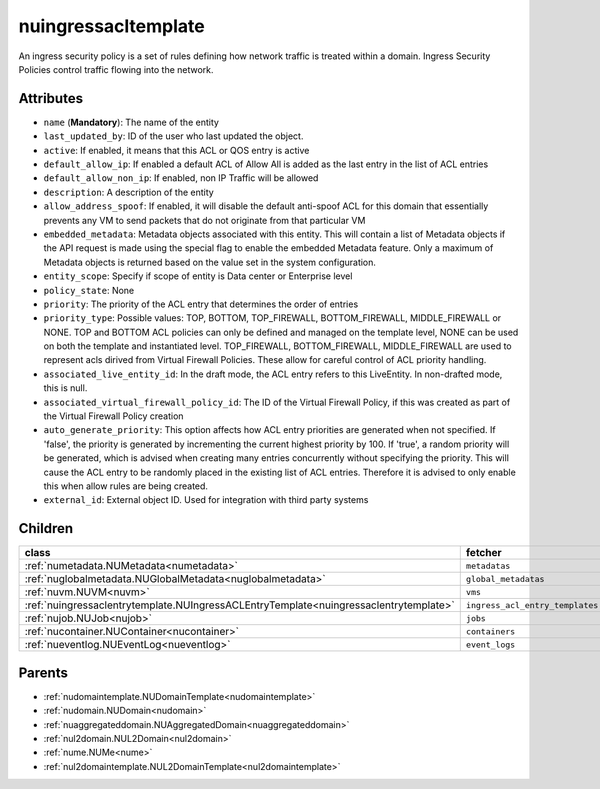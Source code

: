 .. _nuingressacltemplate:

nuingressacltemplate
===========================================

.. class:: nuingressacltemplate.NUIngressACLTemplate(bambou.nurest_object.NUMetaRESTObject,):

An ingress security policy is a set of rules defining how network traffic is treated within a domain. Ingress Security Policies control traffic flowing into the network.


Attributes
----------


- ``name`` (**Mandatory**): The name of the entity

- ``last_updated_by``: ID of the user who last updated the object.

- ``active``: If enabled, it means that this ACL or QOS entry is active

- ``default_allow_ip``: If enabled a default ACL of Allow All is added as the last entry in the list of ACL entries

- ``default_allow_non_ip``: If enabled, non IP Traffic will be allowed

- ``description``: A description of the entity

- ``allow_address_spoof``: If enabled, it will disable the default anti-spoof ACL for this domain that essentially prevents any VM to send packets that do not originate from that particular VM

- ``embedded_metadata``: Metadata objects associated with this entity. This will contain a list of Metadata objects if the API request is made using the special flag to enable the embedded Metadata feature. Only a maximum of Metadata objects is returned based on the value set in the system configuration.

- ``entity_scope``: Specify if scope of entity is Data center or Enterprise level

- ``policy_state``: None

- ``priority``: The priority of the ACL entry that determines the order of entries

- ``priority_type``: Possible values: TOP, BOTTOM, TOP_FIREWALL, BOTTOM_FIREWALL, MIDDLE_FIREWALL or NONE. TOP and BOTTOM ACL policies can only be defined and managed on the template level, NONE can be used on both the template and instantiated level. TOP_FIREWALL, BOTTOM_FIREWALL, MIDDLE_FIREWALL are used to represent acls dirived from Virtual Firewall Policies. These allow for careful control of ACL priority handling.

- ``associated_live_entity_id``: In the draft mode, the ACL entry refers to this LiveEntity. In non-drafted mode, this is null.

- ``associated_virtual_firewall_policy_id``: The ID of the Virtual Firewall Policy, if this was created as part of the Virtual Firewall Policy creation

- ``auto_generate_priority``: This option affects how ACL entry priorities are generated when not specified. If 'false', the priority is generated by incrementing the current highest priority by 100. If 'true', a random priority will be generated, which is advised when creating many entries concurrently without specifying the priority. This will cause the ACL entry to be randomly placed in the existing list of ACL entries. Therefore it is advised to only enable this when allow rules are being created.

- ``external_id``: External object ID. Used for integration with third party systems




Children
--------

================================================================================================================================================               ==========================================================================================
**class**                                                                                                                                                      **fetcher**

:ref:`numetadata.NUMetadata<numetadata>`                                                                                                                         ``metadatas`` 
:ref:`nuglobalmetadata.NUGlobalMetadata<nuglobalmetadata>`                                                                                                       ``global_metadatas`` 
:ref:`nuvm.NUVM<nuvm>`                                                                                                                                           ``vms`` 
:ref:`nuingressaclentrytemplate.NUIngressACLEntryTemplate<nuingressaclentrytemplate>`                                                                            ``ingress_acl_entry_templates`` 
:ref:`nujob.NUJob<nujob>`                                                                                                                                        ``jobs`` 
:ref:`nucontainer.NUContainer<nucontainer>`                                                                                                                      ``containers`` 
:ref:`nueventlog.NUEventLog<nueventlog>`                                                                                                                         ``event_logs`` 
================================================================================================================================================               ==========================================================================================



Parents
--------


- :ref:`nudomaintemplate.NUDomainTemplate<nudomaintemplate>`

- :ref:`nudomain.NUDomain<nudomain>`

- :ref:`nuaggregateddomain.NUAggregatedDomain<nuaggregateddomain>`

- :ref:`nul2domain.NUL2Domain<nul2domain>`

- :ref:`nume.NUMe<nume>`

- :ref:`nul2domaintemplate.NUL2DomainTemplate<nul2domaintemplate>`


